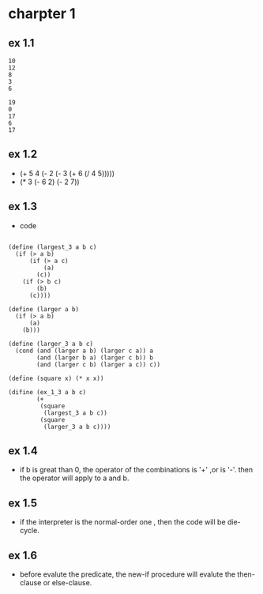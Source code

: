 #+STARTUP: showall
* charpter 1
** ex 1.1
#+BEGIN_EXAMPLE
10
12
8
3
6

19
0
17
6
17
#+END_EXAMPLE
** ex 1.2
- (+ 5 4 (- 2 (- 3 (+ 6 (/ 4 5)))))
- (* 3 (- 6 2) (- 2 7))
** ex 1.3
- code
#+BEGIN_EXAMPLE

(define (largest_3 a b c)
  (if (> a b)
      (if (> a c)
          (a)
        (c))
    (if (> b c)
        (b)
      (c))))

(define (larger a b)
  (if (> a b)
      (a)
    (b)))

(define (larger_3 a b c)
  (cond (and (larger a b) (larger c a)) a
        (and (larger b a) (larger c b)) b
        (and (larger c b) (larger a c)) c))

(define (square x) (* x x))

(difine (ex_1_3 a b c)
        (+ 
         (square 
          (largest_3 a b c)) 
         (square 
          (larger_3 a b c))))
#+END_EXAMPLE

** ex 1.4
- if b is great than 0, the operator of the combinations is '+' ,or is '-'.
  then the operator will apply to a and b.
** ex 1.5
- if the interpreter is the normal-order one ,
  then the code will be die-cycle.

** ex 1.6
- before evalute the predicate, the new-if procedure will evalute the then-
  clause or else-clause.
